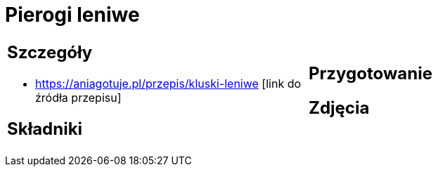 = Pierogi leniwe

[cols=".<a,.<a"]
[frame=none]
[grid=none]
|===
|
== Szczegóły
* https://aniagotuje.pl/przepis/kluski-leniwe [link do źródła przepisu]

== Składniki

|
== Przygotowanie

== Zdjęcia
|===
